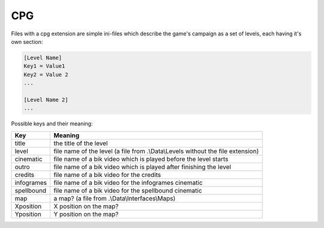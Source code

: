 CPG
===

Files with a cpg extension are simple ini-files which describe the game's campaign as a set of levels, each having it's own section:

.. code-block:: text

    [Level Name]
    Key1 = Value1
    Key2 = Value 2
    ...
    
    [Level Name 2]
    ...
    
Possible keys and their meaning:

+-----------------------------+------------------------------------------------------------------------------------+
|                             |                                                                                    |
| Key                         | Meaning                                                                            |
|                             |                                                                                    |
+=============================+====================================================================================+
| title                       | the title of the level                                                             |
+-----------------------------+------------------------------------------------------------------------------------+
| level                       | file name of the level (a file from .\\Data\\Levels without the file extension)    |
+-----------------------------+------------------------------------------------------------------------------------+
| cinematic                   | file name of a bik video which is played before the level starts                   |
+-----------------------------+------------------------------------------------------------------------------------+
| outro                       | file name of a bik video which is played after finishing the level                 |
+-----------------------------+------------------------------------------------------------------------------------+
| credits                     | file name of a bik video for the credits                                           |
+-----------------------------+------------------------------------------------------------------------------------+
| infogrames                  | file name of a bik video for the infogrames cinematic                              |
+-----------------------------+------------------------------------------------------------------------------------+
| spellbound                  | file name of a bik video for the spellbound cinematic                              |
+-----------------------------+------------------------------------------------------------------------------------+
| map                         | a map? (a file from .\\Data\\Interfaces\\Maps)                                     |
+-----------------------------+------------------------------------------------------------------------------------+
| Xposition                   | X position on the map?                                                             |
+-----------------------------+------------------------------------------------------------------------------------+
| Yposition                   | Y position on the map?                                                             |
+-----------------------------+------------------------------------------------------------------------------------+